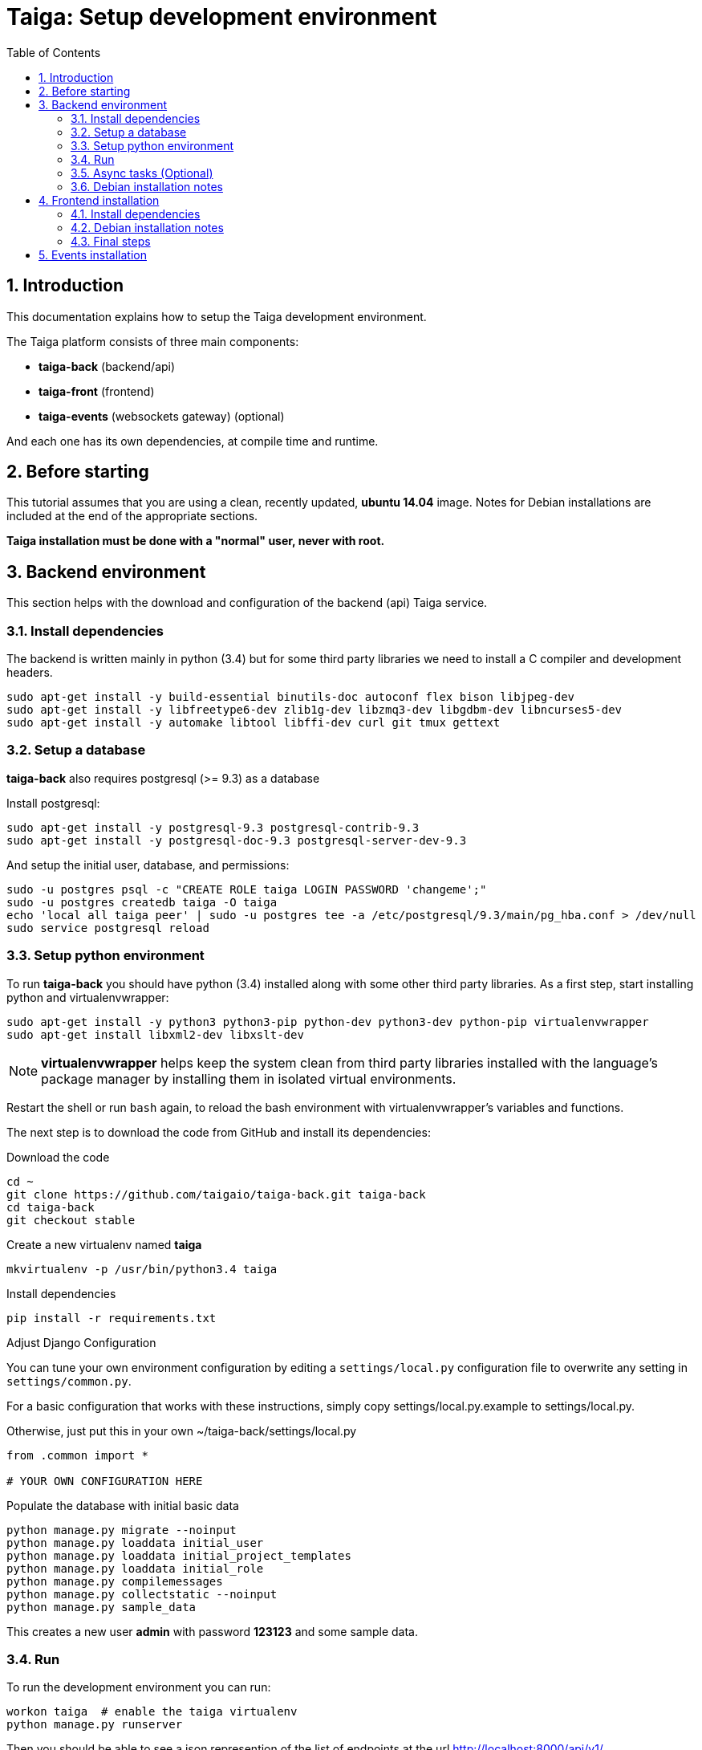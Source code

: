 = Taiga: Setup development environment
:toc: left
:numbered:
:source-highlighter: pygments
:pygments-style: friendly

Introduction
------------

This documentation explains how to setup the Taiga development environment.

The Taiga platform consists of three main components:

- **taiga-back** (backend/api)
- **taiga-front** (frontend)
- **taiga-events** (websockets gateway) (optional)

And each one has its own dependencies, at compile time and runtime.

Before starting
---------------

This tutorial assumes that you are using a clean, recently updated, **ubuntu 14.04** image.
Notes for Debian installations are included at the end of the appropriate sections.

**Taiga installation must be done with a "normal" user, never with root.**

Backend environment
-------------------

This section helps with the download and configuration of the backend (api) Taiga service.


Install dependencies
~~~~~~~~~~~~~~~~~~~~

The backend is written mainly in python (3.4) but for some third party libraries we need to install a
C compiler and development headers.

[source,bash]
----
sudo apt-get install -y build-essential binutils-doc autoconf flex bison libjpeg-dev
sudo apt-get install -y libfreetype6-dev zlib1g-dev libzmq3-dev libgdbm-dev libncurses5-dev
sudo apt-get install -y automake libtool libffi-dev curl git tmux gettext
----

Setup a database
~~~~~~~~~~~~~~~~

**taiga-back** also requires postgresql (>= 9.3) as a database

Install postgresql:

[source,bash]
----
sudo apt-get install -y postgresql-9.3 postgresql-contrib-9.3
sudo apt-get install -y postgresql-doc-9.3 postgresql-server-dev-9.3
----

And setup the initial user, database, and permissions:

[source,bash]
----
sudo -u postgres psql -c "CREATE ROLE taiga LOGIN PASSWORD 'changeme';"
sudo -u postgres createdb taiga -O taiga
echo 'local all taiga peer' | sudo -u postgres tee -a /etc/postgresql/9.3/main/pg_hba.conf > /dev/null
sudo service postgresql reload
----

Setup python environment
~~~~~~~~~~~~~~~~~~~~~~~~

To run **taiga-back** you should have python (3.4) installed along with some other third party
libraries. As a first step, start installing python and virtualenvwrapper:

[source,bash]
----
sudo apt-get install -y python3 python3-pip python-dev python3-dev python-pip virtualenvwrapper
sudo apt-get install libxml2-dev libxslt-dev
----

[NOTE]
**virtualenvwrapper** helps keep the system clean from third party libraries installed
with the language's package manager by installing them in isolated virtual environments.

Restart the shell or run `bash` again, to reload the bash environment with virtualenvwrapper's
variables and functions.

The next step is to download the code from GitHub and install its dependencies:

.Download the code
[source,bash]
----
cd ~
git clone https://github.com/taigaio/taiga-back.git taiga-back
cd taiga-back
git checkout stable
----

.Create a new virtualenv named **taiga**
[source,bash]
----
mkvirtualenv -p /usr/bin/python3.4 taiga
----

.Install dependencies
[source, bash]
----
pip install -r requirements.txt
----

.Adjust Django Configuration

You can tune your own environment configuration by editing a `settings/local.py`
configuration file to overwrite any setting in `settings/common.py`.

For a basic configuration that works with these instructions, simply copy
settings/local.py.example to settings/local.py.

Otherwise, just put this in your own ~/taiga-back/settings/local.py
[source,python]
----
from .common import *

# YOUR OWN CONFIGURATION HERE
----

.Populate the database with initial basic data
[source,bash]
----
python manage.py migrate --noinput
python manage.py loaddata initial_user
python manage.py loaddata initial_project_templates
python manage.py loaddata initial_role
python manage.py compilemessages
python manage.py collectstatic --noinput
python manage.py sample_data
----

This creates a new user **admin** with password **123123** and some sample data.

Run
~~~

To run the development environment you can run:

[source,bash]
----
workon taiga  # enable the taiga virtualenv
python manage.py runserver
----

Then you should be able to see a json represention of the list of endpoints at the url http://localhost:8000/api/v1/

Async tasks (Optional)
~~~~~~~~~~~~~~~~~~~~~~

The default behavior in Taiga is to do all tasks synchronously, but some of them
can be completely asynchronous (for example webhooks or import/export). To do
this, you have to configure and install the celery service requirements.

Install `rabbitmq-server` and `redis-server`:

[source,bash]
----
sudo apt-get install -y rabbitmq-server redis-server
----

To run celery with Taiga you have to include the following lines in your local.py:

[source,python]
----
from .celery import *

BROKER_URL = 'amqp://guest:guest@localhost:5672//'
CELERY_RESULT_BACKEND = 'redis://localhost:6379/0'
CELERY_ENABLED = True
----

You can configure other broker or results backends as needed. If you need more
info about configuration you can check the celery documentation web page:
http://docs.celeryproject.org/en/latest/index.html

Once you have configured celery on Taiga, you have to run celery to process the
tasks. You can run celery with:

[source,bash]
----
workon taiga  # enable the taiga virtualenv
celery -A taiga worker -l info -E
----

Debian installation notes
~~~~~~~~~~~~~~~~~~~~~~~~~

Debian stable (Jessie) provides all needed requirements, but old-stable (Wheezy) does not.

The latest Python available from Wheezy's apt repositories is only 3.1 and insufficient for taiga-back.
Python 3.4 is available from stable (Jessie) if you are comfortable using mixed versions in your apt sources.
Otherwise, you must build Python 3.4 from source (see https://www.python.org/downloads/source/ for links).
When building from source, if the bz2 development libraries are not already present on your system, then you must first:
[source,bash]
----
sudo apt-get install libbz2-dev
----
Or else Python will build without the bz2 module necessary for some pip installed requirements.

The latest Postgresql available for Wheezy is 9.1, but a fully Wheezy-compatible 9.3 build is available from
the official Postgresql apt repositories, however:
[source,bash]
----
echo "deb http://apt.postgresql.org/pub/repos/apt/ wheezy-pgdg main" | sudo tee -a /etc/apt/sources.list
sudo apt-get update
----


Frontend installation
---------------------

This section helps you install the frontend application


Install dependencies
~~~~~~~~~~~~~~~~~~~~

The frontend application runs entirely in a browser, and thus must be deployed as javascript, css and html.
In the case of **taiga-front** we have used other languages. Because of this, you will need to install some
additional dependencies that compile **taiga-front** code into something the browser can understand.


Ruby and Gems
^^^^^^^^^^^^^

Ruby is used mainly for compiling *sass* (css preprocessor). It is also used for sass linting but that
is only in development environments.

.Install ruby
[source,bash]
----
sudo apt-get install -y ruby
----

.Install required gems
[source,bash]
----
gem install --user-install sass scss-lint
----

.Make gems' scripts available from your path by putting this in your *~/.bashrc*
[source,bash]
----
export PATH=~/.gem/ruby/1.9.1/bin:$PATH
----

Restart the shell, source ~/.bashrc, or run bash again to make the path changes available.


NodeJS and friends
^^^^^^^^^^^^^^^^^^

NodeJS is used to execute **gulp** and **bower**:

- **gulp**: task execution tool. Used mainly for executing deployment and compilation tasks.
- **bower**: javascript dependency management tool. Used mainly for downloading third party libraries
  used by **taiga-front**.

.Install nodejs
[source,bash]
----
sudo apt-get install -y nodejs npm
----

.Make sure your bash responds to the node command to have a smooth installation of gulp and bower
[source, bash]
----
node
----
If you get a "Command not found" error, then run
[source, bash]
----
sudo ln -s /usr/bin/nodejs /usr/bin/node
----

(If you're on Debian, see the Debian-specific installation notes below.)

.Install **gulp** and **bower** using the recently installed npm
[source,bash]
----
sudo npm install -g gulp bower
----

.Download the code
[source,bash]
----
cd ~
git clone https://github.com/taigaio/taiga-front.git taiga-front
cd taiga-front
git checkout stable
----

.Install all dependencies needed to run gulp and compile taiga-front
[source,bash]
----
npm install
bower install
----

Debian installation notes
~~~~~~~~~~~~~~~~~~~~~~~~~

While Debian stable (Jessie), provides a nodejs package out of the box, old-stable (Wheezy) does not.
You can access one via the wheezy-backports apt repository, however, which can be added to your system as follows:
[source,bash]
----
echo "deb http://ftp.us.debian.org/debian wheezy-backports main" | sudo tee -a /etc/apt/sources.list
----
Then, after a:
[source,bash]
----
sudo apt-get update
----
You can:
[source,bash]
----
sudo apt-get install nodejs
----

Note that Debian installs the executable as nodejs not node, so you will need to provide this alias by issuing the following command:
[source,bash]
----
sudo update-alternatives --install /usr/bin/node nodejs /usr/bin/nodejs 100
----

Stable (Jessie) also provides an npm package, but npm is not available for old-stable (Wheezy), not even from wheezy-backports.
Thus, you will need to install it manually via:
[source,bash]
----
curl https://www.npmjs.com/install.sh | sudo sh
----

Final steps
~~~~~~~~~~~

Having installed all the dependencies, all you have left to do is to run the code itself.

.Run gulp
[source,bash]
----
cd ~/taiga-front
gulp
----

And now, you can configure it copying the
`dist/conf.example.json` to `dist/conf.json`
and editing it.

.Copy and edit initial configuration on ~/taiga-front/dist/conf.json
[source,json]
----
{
    "api": "http://localhost:8000/api/v1/",
    "eventsUrl": null,
    "eventsMaxMissedHeartbeats": 5,
    "eventsHeartbeatIntervalTime": 60000,
    "debug": true,
    "debugInfo": false,
    "defaultLanguage": "en",
    "themes": ["taiga"],
    "defaultTheme": "taiga",
    "publicRegisterEnabled": true,
    "feedbackEnabled": true,
    "privacyPolicyUrl": null,
    "termsOfServiceUrl": null,
    "maxUploadFileSize": null,
    "contribPlugins": []

}
----

Now, you can access http://localhost:9001 for access to taiga-front.

[NOTE]
If you have npm errors when executing gulp delete the tmp files and install the
dependencies again.

[source,bash]
----
rm -rf ~/.npm; rm -rf node_modules
npm install
bower install
gulp
----

Events installation
-------------------

**This step is completelly optional and can be skipped**

Taiga events needs rabbitmq (the message broker) to be installed

.Installing rabbitmq
[source,bash]
----
sudo  apt-get install rabbitmq-server
----

.Creating a taiga user and virtualhost for rabbitmq
[source,bash]
----
sudo rabbitmqctl add_user taiga PASSWORD
sudo rabbitmqctl add_vhost taiga
sudo rabbitmqctl set_permissions -p taiga taiga ".*" ".*" ".*"
----

.Update your taiga-back settings to include the following lines in your local.py:
[source,python]
----
EVENTS_PUSH_BACKEND = "taiga.events.backends.rabbitmq.EventsPushBackend"
EVENTS_PUSH_BACKEND_OPTIONS = {"url": "amqp://taiga:PASSWORD@localhost:5672/taiga"}
----

The next step is downloading the code from GitHub and installing the dependencies:

.Download the code
[source,bash]
----
cd ~
git clone https://github.com/taigaio/taiga-events.git taiga-events
cd taiga-events
----

.Install all the javascript dependencies needed
[source,bash]
----
npm install
sudo npm install -g coffee-script
----

.Copy config.example.json to config.json and edit it to update the values for your rabbitmq uri and secret key.
[source,bash]
----
cp config.example.json config.json
----

.Your config.json should look something like:
[source,json]
----
{
    "url": "amqp://taiga:PASSWORD@localhost:5672/taiga",
    "secret": "mysecret",
    "webSocketServer": {
        "port": 8888
    }
}
----

.Now run the taiga events service
[source,bash]
----
coffee index.coffee
----
